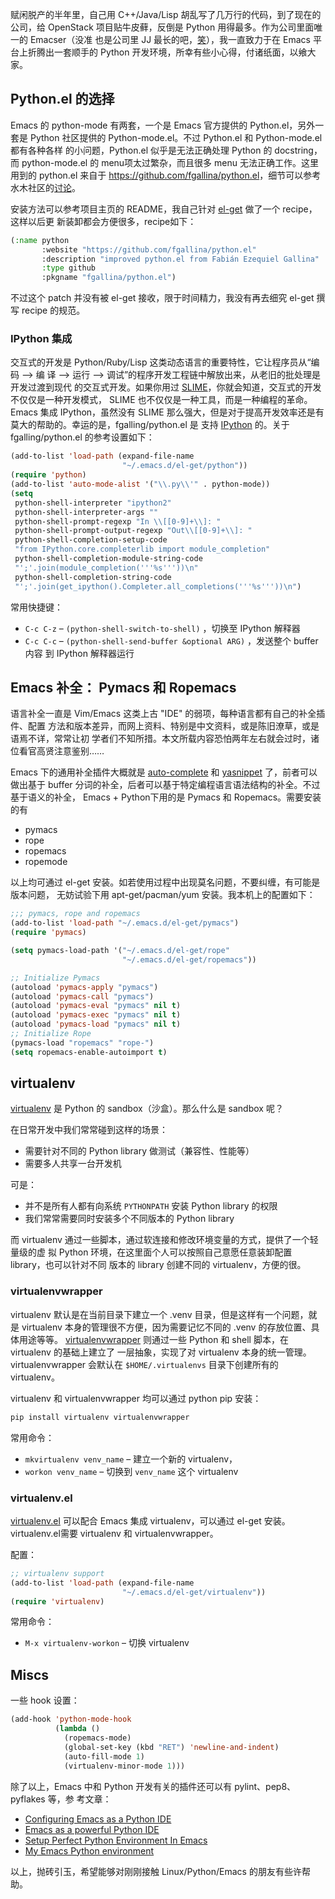 赋闲脱产的半年里，自己用 C++/Java/Lisp 胡乱写了几万行的代码，到了现在的公司，给
OpenStack 项目贴牛皮藓，反倒是 Python 用得最多。作为公司里面唯一的 Emacser（没准
也是公司里 JJ 最长的吧，[[http://www.douban.com/note/232209060/][笑]]），我一直致力于在 Emacs 平台上折腾出一套顺手的
Python 开发环境，所幸有些小心得，付诸纸面，以飨大家。

** Python.el 的选择

Emacs 的 python-mode 有两套，一个是 Emacs 官方提供的 Python.el，另外一套是
Python 社区提供的 Python-mode.el。不过 Python.el 和 Python-mode.el 都有各种各样
的小问题，Python.el 似乎是无法正确处理 Python 的 docstring，而 python-mode.el 的
menu项太过繁杂，而且很多 menu 无法正确工作。这里用到的 python.el 来自于
[[https://github.com/fgallina/python.el]]，细节可以参考水木社区的[[http://ar.newsmth.net/thread-4c0bb9b270679d-1.html][讨论]]。

安装方法可以参考项目主页的 README，我自己针对 [[https://github.com/dimitri/el-get][el-get]] 做了一个 recipe，这样以后更
新装卸都会方便很多，recipe如下：

#+BEGIN_SRC emacs-lisp
(:name python
       :website "https://github.com/fgallina/python.el"
       :description "improved python.el from Fabián Ezequiel Gallina"
       :type github
       :pkgname "fgallina/python.el")
#+END_SRC

不过这个 patch 并没有被 el-get 接收，限于时间精力，我没有再去细究 el-get 撰写
recipe 的规范。

*** IPython 集成

交互式的开发是 Python/Ruby/Lisp 这类动态语言的重要特性，它让程序员从“编码 --> 编
译 --> 运行 --> 调试”的程序开发工程链中解放出来，从老旧的批处理是开发过渡到现代
的交互式开发。如果你用过 [[http://v.youku.com/v_show/id_XMjYxNjM4MDQ0.html][SLIME]]，你就会知道，交互式的开发不仅仅是一种开发模式，
SLIME 也不仅仅是一种工具，而是一种编程的革命。Emacs 集成 IPython，虽然没有 SLIME
那么强大，但是对于提高开发效率还是有莫大的帮助的。幸运的是，fgalling/python.el 是
支持 [[https://ipython.org/][IPython]] 的。关于 fgalling/python.el 的参考设置如下：

#+BEGIN_SRC emacs-lisp
(add-to-list 'load-path (expand-file-name
                         "~/.emacs.d/el-get/python"))
(require 'python)
(add-to-list 'auto-mode-alist '("\\.py\\'" . python-mode))
(setq
 python-shell-interpreter "ipython2"
 python-shell-interpreter-args ""
 python-shell-prompt-regexp "In \\[[0-9]+\\]: "
 python-shell-prompt-output-regexp "Out\\[[0-9]+\\]: "
 python-shell-completion-setup-code
 "from IPython.core.completerlib import module_completion"
 python-shell-completion-module-string-code
 "';'.join(module_completion('''%s'''))\n"
 python-shell-completion-string-code
 "';'.join(get_ipython().Completer.all_completions('''%s'''))\n")
#+END_SRC

常用快捷键：

- =C-c C-z= -- ~(python-shell-switch-to-shell)~ ，切换至 IPython 解释器
- =C-c C-c= -- ~(python-shell-send-buffer &optional ARG)~ ，发送整个 buffer 内容
  到 IPython 解释器运行


** Emacs 补全： Pymacs 和 Ropemacs

语言补全一直是 Vim/Emacs 这类上古 "IDE" 的弱项，每种语言都有自己的补全插件、配置
方法和版本差异，而网上资料、特别是中文资料，或是陈旧潦草，或是语焉不详，常常让初
学者们不知所措。本文所载内容恐怕两年左右就会过时，诸位看官高贤注意鉴别……

Emacs 下的通用补全插件大概就是 [[http://cx4a.org/software/auto-complete][auto-complete]] 和 [[http://capitaomorte.github.com/yasnippet/][yasnippet]] 了，前者可以做出基于
buffer 分词的补全，后者可以基于特定编程语言语法结构的补全。不过基于语义的补全，
Emacs + Python下用的是 Pymacs 和 Ropemacs。需要安装的有

- pymacs
- rope
- ropemacs
- ropemode

以上均可通过 el-get 安装。如若使用过程中出现莫名问题，不要纠缠，有可能是版本问题，
无妨试验下用 apt-get/pacman/yum 安装。我本机上的配置如下：

#+BEGIN_SRC emacs-lisp
;;; pymacs, rope and ropemacs
(add-to-list 'load-path "~/.emacs.d/el-get/pymacs")
(require 'pymacs)

(setq pymacs-load-path '("~/.emacs.d/el-get/rope"
                         "~/.emacs.d/el-get/ropemacs"))

;; Initialize Pymacs
(autoload 'pymacs-apply "pymacs")
(autoload 'pymacs-call "pymacs")
(autoload 'pymacs-eval "pymacs" nil t)
(autoload 'pymacs-exec "pymacs" nil t)
(autoload 'pymacs-load "pymacs" nil t)
;; Initialize Rope
(pymacs-load "ropemacs" "rope-")
(setq ropemacs-enable-autoimport t)
#+END_SRC


** virtualenv


[[http://www.virtualenv.org/en/latest/index.html][virtualenv]] 是 Python 的 sandbox（沙盒）。那么什么是 sandbox 呢？

在日常开发中我们常常碰到这样的场景：

- 需要针对不同的 Python library 做测试（兼容性、性能等）
- 需要多人共享一台开发机

可是：

- 并不是所有人都有向系统 ~PYTHONPATH~ 安装 Python library 的权限
- 我们常常需要同时安装多个不同版本的 Python library

而 virtualenv 通过一些脚本，通过软连接和修改环境变量的方式，提供了一个轻量级的虚
拟 Python 环境，在这里面个人可以按照自己意愿任意装卸配置 library，也可以针对不同
版本的 library 创建不同的 virtualenv，方便的很。


*** virtualenvwrapper


virtualenv 默认是在当前目录下建立一个 .venv 目录，但是这样有一个问题，就是
virtualenv 本身的管理很不方便，因为需要记忆不同的 .venv 的存放位置、具体用途等等。
[[http://www.doughellmann.com/projects/virtualenvwrapper/][virtualenvwrapper]] 则通过一些 Python 和 shell 脚本，在 virtualenv 的基础上建立了
一层抽象，实现了对 virtualenv 本身的统一管理。virtualenvwrapper 会默认在
~$HOME/.virtualenvs~ 目录下创建所有的 virtualenv。

virtualenv 和 virtualenvwrapper 均可以通过 python pip 安装：

#+BEGIN_SRC sh
pip install virtualenv virtualenvwrapper
#+END_SRC

常用命令：

- =mkvirtualenv venv_name= -- 建立一个新的 virtualenv，
- =workon venv_name= -- 切换到 =venv_name= 这个 virtualenv


*** virtualenv.el

[[https://github.com/aculich/virtualenv.el][virtualenv.el]] 可以配合 Emacs 集成 virtualenv，可以通过 el-get 安装。
virtualenv.el需要 virtualenv 和 virtualenvwrapper。

配置：

#+BEGIN_SRC emacs-lisp
;; virtualenv support
(add-to-list 'load-path (expand-file-name
                         "~/.emacs.d/el-get/virtualenv"))
(require 'virtualenv)
#+END_SRC

常用命令：

- =M-x virtualenv-workon= -- 切换 virtualenv

** Miscs

一些 hook 设置：

#+BEGIN_SRC emacs-lisp
(add-hook 'python-mode-hook
          (lambda ()
            (ropemacs-mode)
            (global-set-key (kbd "RET") 'newline-and-indent)
            (auto-fill-mode 1)
            (virtualenv-minor-mode 1)))
#+END_SRC

除了以上，Emacs 中和 Python 开发有关的插件还可以有 pylint、pep8、pyflakes 等，参
考文章：

- [[http://pedrokroger.net/2010/07/configuring-emacs-as-a-python-ide-2/][Configuring Emacs as a Python IDE]]
- [[http://www.enigmacurry.com/2008/05/09/emacs-as-a-powerful-python-ide/][Emacs as a powerful Python IDE]]
- [[http://hide1713.wordpress.com/2009/01/30/setup-perfect-python-environment-in-emacs/][Setup Perfect Python Environment In Emacs]]
- [[http://www.saltycrane.com/blog/2010/05/my-emacs-python-environment/][My Emacs Python environment]]

以上，抛砖引玉，希望能够对刚刚接触 Linux/Python/Emacs 的朋友有些许帮助。
